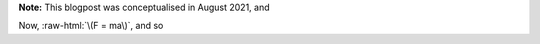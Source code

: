 .. title: Seasonality and Immunity
.. slug: seasonality-and-immunity
.. date: 2021-08-18 18:33:04 UTC
.. tags: 
.. category: 
.. link: 
.. description: 
.. type: text
.. has_math: true

**Note:** This blogpost was conceptualised in August 2021, and 

.. image:: ../spring.jpg
   :width: 240px
   :alt: Spring being pushed, with displacement z from equilibrium
   :align: right


Now, :raw-html:`\(F = ma\)`, and so 

